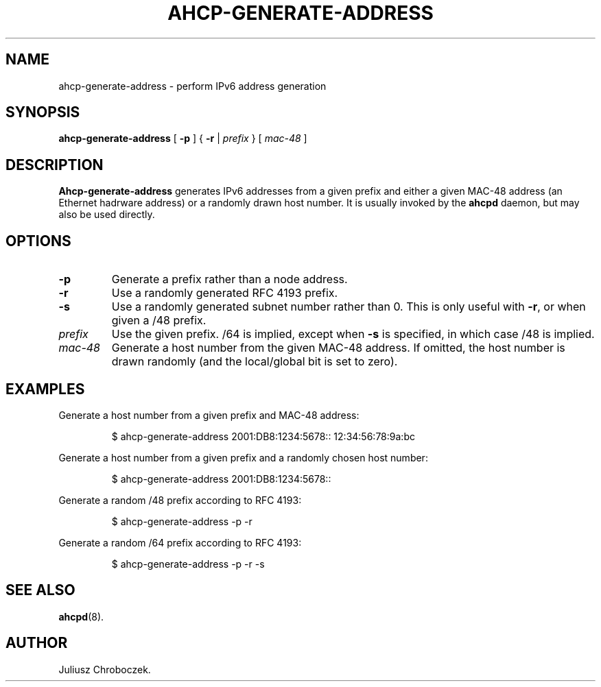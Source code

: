 .TH AHCP-GENERATE-ADDRESS 8
.SH NAME
ahcp\-generate\-address \- perform IPv6 address generation
.SH SYNOPSIS
.B ahcp\-generate\-address
[
.B \-p
] {
.B \-r
|
.I prefix
} [
.I mac\-48
]
.SH DESCRIPTION
.B Ahcp\-generate\-address
generates IPv6 addresses from a given prefix and either a given MAC-48
address (an Ethernet hadrware address) or a randomly drawn host
number.  It is usually invoked by the
.B ahcpd
daemon, but may also be used directly.
.SH OPTIONS
.TP
.B \-p
Generate a prefix rather than a node address.
.TP
.B \-r
Use a randomly generated RFC 4193 prefix.
.TP
.B \-s
Use a randomly generated subnet number rather than 0.  This is only
useful with
.BR \-r ,
or when given a /48 prefix.
.TP
.I prefix
Use the given prefix.  /64 is implied, except when
.B \-s
is specified, in which case /48 is implied.
.TP
.I mac\-48
Generate a host number from the given MAC\-48 address.  If omitted,
the host number is drawn randomly (and the local/global bit is set to
zero).
.SH EXAMPLES
Generate a host number from a given prefix and MAC\-48 address:
.IP
$ ahcp\-generate\-address 2001:DB8:1234:5678:: 12:34:56:78:9a:bc
.PP
Generate a host number from a given prefix and a randomly chosen host number:
.IP
$ ahcp\-generate\-address 2001:DB8:1234:5678::
.PP
Generate a random /48 prefix according to RFC 4193:
.IP
$ ahcp\-generate\-address \-p \-r
.PP
Generate a random /64 prefix according to RFC 4193:
.IP
$ ahcp-generate-address \-p \-r \-s
.PP
.SH SEE ALSO
.BR ahcpd (8).
.SH AUTHOR
Juliusz Chroboczek.

